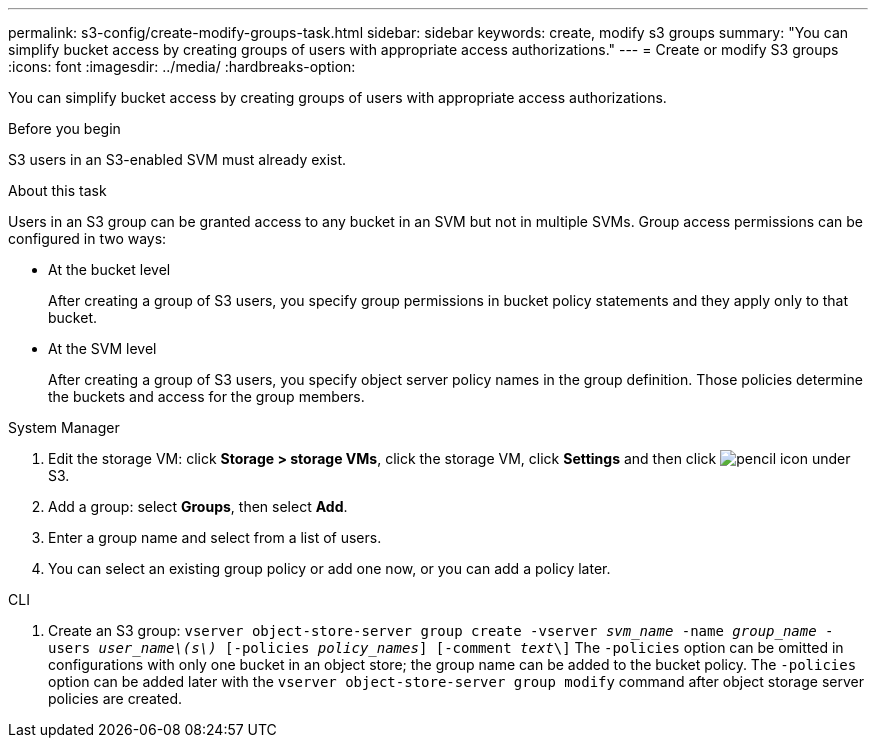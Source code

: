 ---
permalink: s3-config/create-modify-groups-task.html
sidebar: sidebar
keywords: create, modify s3 groups
summary: "You can simplify bucket access by creating groups of users with appropriate access authorizations."
---
= Create or modify S3 groups
:icons: font
:imagesdir: ../media/
:hardbreaks-option:

[.lead]
You can simplify bucket access by creating groups of users with appropriate access authorizations.

.Before you begin

S3 users in an S3-enabled SVM must already exist.

.About this task

Users in an S3 group can be granted access to any bucket in an SVM but not in multiple SVMs. Group access permissions can be configured in two ways:

* At the bucket level
+
After creating a group of S3 users, you specify group permissions in bucket policy statements and they apply only to that bucket.

* At the SVM level
+
After creating a group of S3 users, you specify object server policy names in the group definition. Those policies determine the buckets and access for the group members.

[role="tabbed-block"]
====
.System Manager
--
. Edit the storage VM: click *Storage > storage VMs*, click the storage VM, click *Settings* and then click image:icon_pencil.gif[pencil icon] under S3.
. Add a group: select *Groups*, then select *Add*.
. Enter a group name and select from a list of users.
. You can select an existing group policy or add one now, or you can add a policy later.
--

.CLI
--
. Create an S3 group:
`vserver object-store-server group create -vserver _svm_name_ -name _group_name_ -users _user_name\(s\)_ [-policies _policy_names_] [-comment _text_\]`
The `-policies` option can be omitted in configurations with only one bucket in an object store; the group name can be added to the bucket policy.
The `-policies` option can be added later with the `vserver object-store-server group modify` command after object storage server policies are created.
--
====